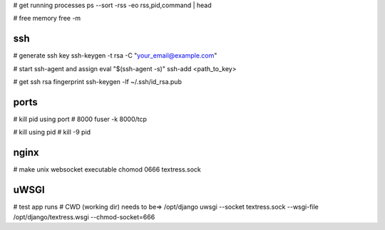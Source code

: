 # get running processes
ps --sort -rss -eo rss,pid,command | head

# free memory
free -m


ssh
---
# generate ssh key
ssh-keygen -t rsa -C "your_email@example.com"

# start ssh-agent and assign
eval "$(ssh-agent -s)"
ssh-add <path_to_key>

# get ssh rsa fingerprint
ssh-keygen -lf ~/.ssh/id_rsa.pub


ports
-----
# kill pid using port # 8000
fuser -k 8000/tcp

# kill using pid #
kill -9 pid


nginx
-----
# make unix websocket executable
chomod 0666 textress.sock

uWSGI
-----
# test app runs
# CWD (working dir) needs to be=> /opt/django
uwsgi --socket textress.sock --wsgi-file /opt/django/textress.wsgi --chmod-socket=666
